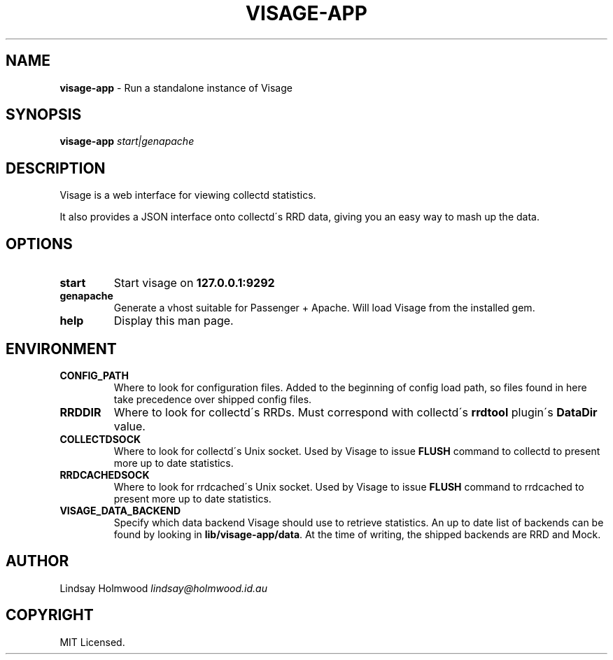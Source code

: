 .\" generated with Ronn/v0.7.3
.\" http://github.com/rtomayko/ronn/tree/0.7.3
.
.TH "VISAGE\-APP" "5" "March 2013" "" ""
.
.SH "NAME"
\fBvisage\-app\fR \- Run a standalone instance of Visage
.
.SH "SYNOPSIS"
\fBvisage\-app\fR \fIstart|genapache\fR
.
.SH "DESCRIPTION"
Visage is a web interface for viewing collectd statistics\.
.
.P
It also provides a JSON interface onto collectd\'s RRD data, giving you an easy way to mash up the data\.
.
.SH "OPTIONS"
.
.TP
\fBstart\fR
Start visage on \fB127\.0\.0\.1:9292\fR
.
.TP
\fBgenapache\fR
Generate a vhost suitable for Passenger + Apache\. Will load Visage from the installed gem\.
.
.TP
\fBhelp\fR
Display this man page\.
.
.SH "ENVIRONMENT"
.
.TP
\fBCONFIG_PATH\fR
Where to look for configuration files\. Added to the beginning of config load path, so files found in here take precedence over shipped config files\.
.
.TP
\fBRRDDIR\fR
Where to look for collectd\'s RRDs\. Must correspond with collectd\'s \fBrrdtool\fR plugin\'s \fBDataDir\fR value\.
.
.TP
\fBCOLLECTDSOCK\fR
Where to look for collectd\'s Unix socket\. Used by Visage to issue \fBFLUSH\fR command to collectd to present more up to date statistics\.
.
.TP
\fBRRDCACHEDSOCK\fR
Where to look for rrdcached\'s Unix socket\. Used by Visage to issue \fBFLUSH\fR command to rrdcached to present more up to date statistics\.
.
.TP
\fBVISAGE_DATA_BACKEND\fR
Specify which data backend Visage should use to retrieve statistics\. An up to date list of backends can be found by looking in \fBlib/visage\-app/data\fR\. At the time of writing, the shipped backends are RRD and Mock\.
.
.SH "AUTHOR"
Lindsay Holmwood \fIlindsay@holmwood\.id\.au\fR
.
.SH "COPYRIGHT"
MIT Licensed\.
